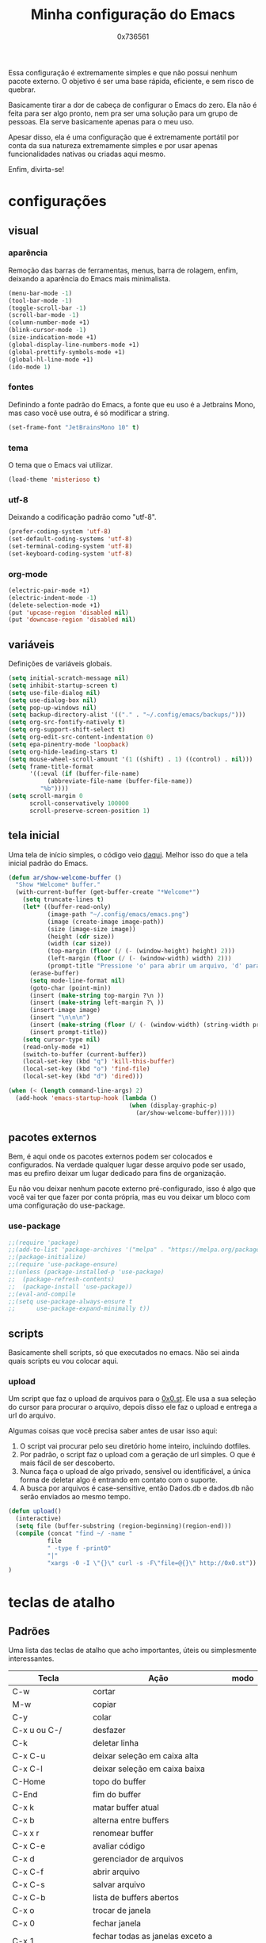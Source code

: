 #+TITLE:  Minha configuração do Emacs
#+AUTHOR: 0x736561
#+STARTUP:overview

Essa configuração é extremamente simples e que não possui nenhum 
pacote externo. O objetivo é ser uma base rápida, eficiente, e 
sem risco de quebrar. 

Basicamente tirar a dor de cabeça de configurar o Emacs do zero.
Ela não é feita para ser algo pronto, nem pra ser uma 
solução para um grupo de pessoas. Ela serve basicamente 
apenas para o meu uso.

Apesar disso, ela é uma configuração que é extremamente portátil por 
conta da sua natureza extremamente simples e por usar apenas 
funcionalidades nativas ou criadas aqui mesmo.

Enfim, divirta-se!

* configurações
** visual
*** aparência

Remoção das barras de ferramentas, menus, barra de rolagem, enfim, 
deixando a aparência do Emacs mais minimalista.

#+begin_src emacs-lisp
(menu-bar-mode -1)
(tool-bar-mode -1)
(toggle-scroll-bar -1)
(scroll-bar-mode -1)
(column-number-mode +1)
(blink-cursor-mode -1)
(size-indication-mode +1)
(global-display-line-numbers-mode +1)
(global-prettify-symbols-mode +1)
(global-hl-line-mode +1)
(ido-mode 1)
#+end_src

*** fontes

Definindo a fonte padrão do Emacs, a fonte que eu uso é a 
Jetbrains Mono, mas caso você use outra, é só modificar a string.

#+begin_src emacs-lisp
(set-frame-font "JetBrainsMono 10" t)
#+end_src

*** tema

O tema que o Emacs vai utilizar.

#+begin_src emacs-lisp
(load-theme 'misterioso t)
#+end_src

*** utf-8

Deixando a codificação padrão como "utf-8".

#+begin_src emacs-lisp
(prefer-coding-system 'utf-8)
(set-default-coding-systems 'utf-8)
(set-terminal-coding-system 'utf-8)
(set-keyboard-coding-system 'utf-8)
#+end_src

*** org-mode
#+begin_src emacs-lisp
(electric-pair-mode +1)
(electric-indent-mode -1)
(delete-selection-mode +1)
(put 'upcase-region 'disabled nil)
(put 'downcase-region 'disabled nil)  
#+end_src

** variáveis

Definições de variáveis globais.

#+begin_src emacs-lisp
(setq initial-scratch-message nil)
(setq inhibit-startup-screen t)
(setq use-file-dialog nil)
(setq use-dialog-box nil)
(setq pop-up-windows nil)
(setq backup-directory-alist '(("." . "~/.config/emacs/backups/")))
(setq org-src-fontify-natively t)
(setq org-support-shift-select t)
(setq org-edit-src-content-indentation 0)
(setq epa-pinentry-mode 'loopback)
(setq org-hide-leading-stars t)
(setq mouse-wheel-scroll-amount '(1 ((shift) . 1) ((control) . nil)))
(setq frame-title-format
      '((:eval (if (buffer-file-name)
		   (abbreviate-file-name (buffer-file-name))
		 "%b"))))
(setq scroll-margin 0
      scroll-conservatively 100000
      scroll-preserve-screen-position 1)
#+end_src

** tela inicial

Uma tela de início simples, o código veio [[https://xenodium.com/emacs-a-welcoming-experiment/][daqui]].
Melhor isso do que a tela inicial padrão do Emacs.

#+begin_src emacs-lisp
(defun ar/show-welcome-buffer ()
  "Show *Welcome* buffer."
  (with-current-buffer (get-buffer-create "*Welcome*")
    (setq truncate-lines t)
    (let* ((buffer-read-only)
           (image-path "~/.config/emacs/emacs.png")
           (image (create-image image-path))
           (size (image-size image))
           (height (cdr size))
           (width (car size))
           (top-margin (floor (/ (- (window-height) height) 2)))
           (left-margin (floor (/ (- (window-width) width) 2)))
           (prompt-title "Pressione 'o' para abrir um arquivo, 'd' para abrir uma pasta, ou 'q' para fechar este buffer."))
      (erase-buffer)
      (setq mode-line-format nil)
      (goto-char (point-min))
      (insert (make-string top-margin ?\n ))
      (insert (make-string left-margin ?\ ))
      (insert-image image)
      (insert "\n\n\n")
      (insert (make-string (floor (/ (- (window-width) (string-width prompt-title)) 2)) ?\ ))
      (insert prompt-title))
    (setq cursor-type nil)
    (read-only-mode +1)
    (switch-to-buffer (current-buffer))
    (local-set-key (kbd "q") 'kill-this-buffer)
    (local-set-key (kbd "o") 'find-file)
    (local-set-key (kbd "d") 'dired)))

(when (< (length command-line-args) 2)
  (add-hook 'emacs-startup-hook (lambda ()
                                  (when (display-graphic-p)
                                    (ar/show-welcome-buffer)))))
#+end_src

** pacotes externos

Bem, é aqui onde os pacotes externos podem ser colocados e 
configurados. Na verdade qualquer lugar desse arquivo pode 
ser usado, mas eu prefiro deixar um lugar dedicado para fins 
de organização.

Eu não vou deixar nenhum pacote externo pré-configurado, 
isso é algo que você vai ter que fazer por conta própria, 
mas eu vou deixar um bloco com uma configuração do use-package.

*** use-package
#+begin_src emacs-lisp
;;(require 'package)
;;(add-to-list 'package-archives '("melpa" . "https://melpa.org/packages/") t)
;;(package-initialize)
;;(require 'use-package-ensure)
;;(unless (package-installed-p 'use-package)
;;  (package-refresh-contents)
;;  (package-install 'use-package))
;;(eval-and-compile
;;(setq use-package-always-ensure t
;;      use-package-expand-minimally t))
#+end_src

** scripts
Basicamente shell scripts, só que executados no emacs.
Não sei ainda quais scripts eu vou colocar aqui.
*** upload
Um script que faz o upload de arquivos para o [[https://0x0.st][0x0.st]].
Ele usa a sua seleção do cursor para procurar o arquivo, 
depois disso ele faz o upload e entrega a url do arquivo.

Algumas coisas que você precisa saber antes de usar isso aqui:

1. O script vai procurar pelo seu diretório home inteiro, incluindo dotfiles.
2. Por padrão, o script faz o upload com a geração de url simples. O que é mais fácil de ser descoberto.
3. Nunca faça o upload de algo privado, sensível ou identificável, a única forma de deletar algo é entrando em contato com o suporte.
4. A busca por arquivos é case-sensitive, então Dados.db e dados.db não serão enviados ao mesmo tempo.


#+begin_src emacs-lisp
(defun upload()
  (interactive)
  (setq file (buffer-substring (region-beginning)(region-end)))
  (compile (concat "find ~/ -name " 
		   file 
		   " -type f -print0" 
		   "|" 
		   "xargs -0 -I \"{}\" curl -s -F\"file=@{}\" http://0x0.st"))
)
#+end_src

* teclas de atalho
** Padrões

Uma lista das teclas de atalho que acho importantes, 
úteis ou simplesmente interessantes.

 |----------------------+------------------------------------------------------+------|
 | Tecla                | Ação                                                 | modo |
 |----------------------+------------------------------------------------------+------|
 | C-w                  | cortar                                               |      |
 | M-w                  | copiar                                               |      |
 | C-y                  | colar                                                |      |
 | C-x u ou C-/         | desfazer                                             |      |
 | C-k                  | deletar linha                                        |      |
 | C-x C-u              | deixar seleção em caixa alta                         |      |
 | C-x C-l              | deixar seleção em caixa baixa                        |      |
 | C-Home               | topo do buffer                                       |      |
 | C-End                | fim do buffer                                        |      |
 | C-x k                | matar buffer atual                                   |      |
 | C-x b                | alterna entre buffers                                |      |
 | C-x x r              | renomear buffer                                      |      |
 | C-x C-e              | avaliar código                                       |      |
 | C-x d                | gerenciador de arquivos                              |      |
 | C-x C-f              | abrir arquivo                                        |      |
 | C-x C-s              | salvar arquivo                                       |      |
 | C-x C-b              | lista de buffers abertos                             |      |
 | C-x o                | trocar de janela                                     |      |
 | C-x 0                | fechar janela                                        |      |
 | C-x 1                | fechar todas as janelas exceto a atual               |      |
 | C-x 2                | abrir janela embaixo                                 |      |
 | C-x 3                | abrir janela na direita                              |      |
 | C-x 4 f              | abrir novo arquivo na mesma janela                   |      |
 | C-x 5 f              | abrir novo arquivo em uma nova janela                |      |
 | C-x C-c              | fechar emacs                                         |      |
 | M-x                  | executar um comando                                  |      |
 | S-tab                | recolher listas                                      | org  |
 | C-x r m              | definir Bookmark                                     |      |
 | C-x r l              | lista de Bookmarks                                   |      |
 | M-!                  | executar comando externo                             |      |
 | C-c C-c              | marcar Checkbox como concluída                       | org  |
 | C-c C-x C-v          | mostrar imagens do buffer                            | org  |
 | C-x t 2              | cria uma aba                                         |      |
 | C-x t 1              | fecha as outras abas                                 |      |
 | C-x t 0              | fecha a aba atual                                    |      |
 | C-x t d              | abre o dired em uma nova aba                         |      |
 | C-x t O              | aba anterior                                         |      |
 | C-x t o              | próxima aba                                          |      |
 | M-shift up/down      | movimentar linha sob cursor                          |      |
 | C-c C-e              | exportar arquivo                                     | org  |
 | S-Esquerda/Direita   | alternar entre estados                               | org  |
 | M-Esquerda/Direita   | alterar hierarquia das headings                      | org  |
 | C-x =                | aumenta o texto                                      |      |
 | C-x -                | diminui o texto                                      |      |
 | C-x Esquerda/Direita | alterna entre buffers à esquerda ou direita do atual |      |
 | &                    | abrir url em navegador externo                       | eww  |
 | l                    | voltar para página anterior                          | eww  |
 | d                    | download                                             | eww  |
 | v                    | código-fonte da página                               | eww  |
 | b                    | adiciona bookmark                                    | eww  |
 | b                    | lista de bookmarks                                   | eww  |
 | C-x espaço           | seleção (bloco)                                      |      |
 | C-x r t              | substituição de texto (bloco)                        |      |
 | C-espaço             | seleção (linha)                                      |      |
 | C-a                  | início da linha                                      |      |
 | C-e                  | fim da linha                                         |      |
 | C-c                  | copiar                                               | cua  |
 | C-x                  | cortar                                               | cua  |
 | C-v                  | colar                                                | cua  |
 | C-z                  | desfazer                                             | cua  |
 | C-S-z                | refazer                                              | cua  |
 | C-x C-x (rápido)     | C-x                                                  | cua  |
 | C-c C-c (rápido)     | C-c                                                  | cua  |
 |----------------------+------------------------------------------------------+------|
** Customizadas
Lugar onde guardo teclas de atalhos customizadas.
#+begin_src emacs-lisp
(keymap-global-set	"C-x C-b"	'ibuffer)
(keymap-global-set	"s-/ r"		'restart-emacs)
(keymap-global-set	"s-/ s"		'eshell)
(keymap-global-set	"s-/ b"		'battery)
(keymap-global-set	"s-/ e"		'irc)
(keymap-global-set	"s-/ m"		'openmail)
(keymap-global-set	"s-/ u"		'upload)
(keymap-global-set	"s-/ c"		'compile)
(keymap-global-set	"s-/ i"		'display-fill-column-indicator-mode)
(keymap-global-set	"M-<insert>"	'dabbrev-expand)
(keymap-global-set	"<insert>"	'dabbrev-completion)
#+end_src

